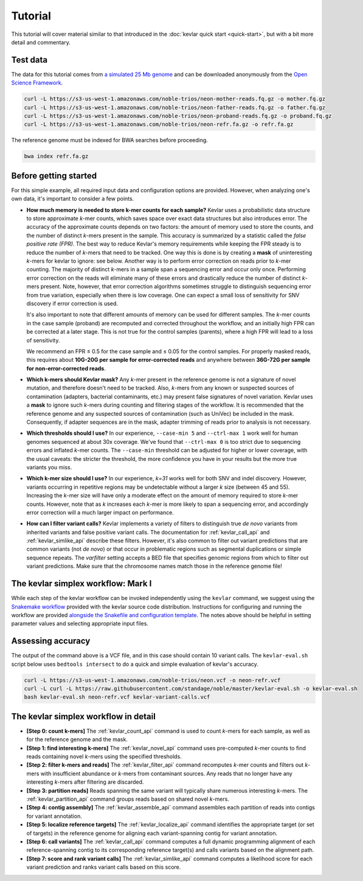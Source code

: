 Tutorial
========

This tutorial will cover material similar to that introduced in the :doc:`kevlar quick start <quick-start>`, but with a bit more detail and commentary.


Test data
---------

The data for this tutorial comes from `a simulated 25 Mb genome <https://github.com/standage/noble>`__ and can be downloaded anonymously from the `Open Science Framework <https://osf.io/anr56/>`__.

.. highlight:: none

.. code::

    curl -L https://s3-us-west-1.amazonaws.com/noble-trios/neon-mother-reads.fq.gz -o mother.fq.gz
    curl -L https://s3-us-west-1.amazonaws.com/noble-trios/neon-father-reads.fq.gz -o father.fq.gz
    curl -L https://s3-us-west-1.amazonaws.com/noble-trios/neon-proband-reads.fq.gz -o proband.fq.gz
    curl -L https://s3-us-west-1.amazonaws.com/noble-trios/neon-refr.fa.gz -o refr.fa.gz

The reference genome must be indexed for BWA searches before proceeding.

.. code::

    bwa index refr.fa.gz


Before getting started
----------------------

For this simple example, all required input data and configuration options are provided.
However, when analyzing one's own data, it's important to consider a few points.

- **How much memory is needed to store k-mer counts for each sample?**
  Kevlar uses a probabilistic data structure to store approximate *k*-mer counts, which saves space over exact data structures but also introduces error.
  The accuracy of the approximate counts depends on two factors: the amount of memory used to store the counts, and the number of distinct *k*-mers present in the sample.
  This accuracy is summarized by a statistic called the *false positive rate (FPR)*.
  The best way to reduce Kevlar's memory requirements while keeping the FPR steady is to reduce the number of *k*-mers that need to be tracked.
  One way this is done is by creating a **mask** of uninteresting *k*-mers for kevlar to ignore: see below.
  Another way is to perform error correction on reads prior to *k*-mer counting.
  The majority of distinct *k*-mers in a sample span a sequencing error and occur only once.
  Performing error correction on the reads will eliminate many of these errors and drastically reduce the number of distinct *k*-mers present.
  Note, however, that error correction algorithms sometimes struggle to distinguish sequencing error from true variation, especially when there is low coverage.
  One can expect a small loss of sensitivity for SNV discovery if error correction is used.

  It's also important to note that different amounts of memory can be used for different samples.
  The *k*-mer counts in the case sample (proband) are recomputed and corrected throughout the workflow, and an initially high FPR can be corrected at a later stage.
  This is not true for the control samples (parents), where a high FPR will lead to a loss of sensitivity.

  We recommend an FPR ≤ 0.5 for the case sample and ≤ 0.05 for the control samples.
  For properly masked reads, this requires about **10G-20G per sample for error-corrected reads** and anywhere between **36G-72G per sample for non-error-corrected reads**.
- **Which k-mers should Kevlar mask?**
  Any *k*-mer present in the reference genome is not a signature of novel mutation, and therefore doesn't need to be tracked.
  Also, *k*-mers from any known or suspected sources of contamination (adapters, bacterial contaminants, etc.) may present false signatures of novel variation.
  Kevlar uses a **mask** to ignore such *k*-mers during counting and filtering stages of the workflow.
  It is recommended that the reference genome and any suspected sources of contamination (such as UniVec) be included in the mask.
  Consequently, if adapter sequences are in the mask, adapter trimming of reads prior to analysis is not necessary.
- **Which thresholds should I use?**
  In our experience, ``--case-min 5`` and ``--ctrl-max 1`` work well for human genomes sequenced at about 30x coverage.
  We've found that ``--ctrl-max 0`` is too strict due to sequencing errors and inflated *k*-mer counts.
  The ``--case-min`` threshold can be adjusted for higher or lower coverage, with the usual caveats: the stricter the threshold, the more confidence you have in your results but the more true variants you miss.
- **Which k-mer size should I use?**
  In our experience, *k=31* works well for both SNV and indel discovery.
  However, variants occurring in repetitive regions may be undetectable without a larger *k* size (between 45 and 55).
  Increasing the *k*-mer size will have only a moderate effect on the amount of memory required to store *k*-mer counts.
  However, note that as *k* increases each *k*-mer is more likely to span a sequencing error, and accordingly error correction will a much larger impact on performance.
- **How can I filter variant calls?**
  Kevlar implements a variety of filters to distinguish true *de novo* variants from inherited variants and false positive variant calls.
  The documentation for :ref:`kevlar_call_api` and :ref:`kevlar_simlike_api` describe these filters.
  However, it's also common to filter out variant predictions that are common variants (not *de novo*) or that occur in problematic regions such as segmental duplications or simple sequence repeats.
  The `varfilter` setting accepts a BED file that specifies genomic regions from which to filter out variant predictions.
  Make sure that the chromosome names match those in the reference genome file!


The kevlar simplex workflow: Mark I
-----------------------------------

While each step of the kevlar workflow can be invoked independently using the ``kevlar`` command, we suggest using the `Snakemake workflow <https://github.com/dib-lab/kevlar/tree/master/kevlar/workflows/mark-I>`__ provided with the kevlar source code distribution.
Instructions for configuring and running the workflow are provided `alongside the Snakefile and configuration template <https://github.com/dib-lab/kevlar/tree/master/kevlar/workflows/mark-I>`__.
The notes above should be helpful in setting parameter values and selecting appropriate input files.


Assessing accuracy
------------------

The output of the command above is a VCF file, and in this case should contain 10 variant calls.
The ``kevlar-eval.sh`` script below uses ``bedtools intersect`` to do a quick and simple evaluation of kevlar's accuracy.

.. code:: bash

    curl -L https://s3-us-west-1.amazonaws.com/noble-trios/neon.vcf -o neon-refr.vcf
    curl -L curl -L https://raw.githubusercontent.com/standage/noble/master/kevlar-eval.sh -o kevlar-eval.sh
    bash kevlar-eval.sh neon-refr.vcf kevlar-variant-calls.vcf


The kevlar simplex workflow in detail
-------------------------------------

- **[Step 0: count k-mers]** The :ref:`kevlar_count_api` command is used to count *k*-mers for each sample, as well as for the reference genome and the mask.
- **[Step 1: find interesting k-mers]** The :ref:`kevlar_novel_api` command uses pre-computed *k*-mer counts to find reads containing novel *k*-mers using the specified thresholds.
- **[Step 2: filter k-mers and reads]** The :ref:`kevlar_filter_api` command recomputes *k*-mer counts and filters out *k*-mers with insufficient abundance or *k*-mers from contaminant sources. Any reads that no longer have any interesting *k*-mers after filtering are discarded.
- **[Step 3: partition reads]** Reads spanning the same variant will typically share numerous interesting *k*-mers. The :ref:`kevlar_partition_api` command groups reads based on shared novel *k*-mers.
- **[Step 4: contig assembly]** The :ref:`kevlar_assemble_api` command assembles each partition of reads into contigs for variant annotation.
- **[Step 5: localize reference targets]** The :ref:`kevlar_localize_api` command identifies the appropriate target (or set of targets) in the reference genome for aligning each variant-spanning contig for variant annotation.
- **[Step 6: call variants]** The :ref:`kevlar_call_api` command computes a full dynamic programming alignment of each reference-spanning contig to its corresponding reference target(s) and calls variants based on the alignment path.
- **[Step 7: score and rank variant calls]** The :ref:`kevlar_simlike_api` command computes a likelihood score for each variant prediction and ranks variant calls based on this score.
